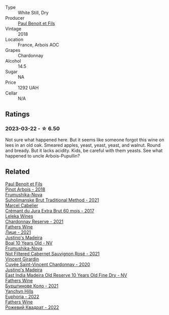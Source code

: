 #+attr_html: :class wine-main-image
[[file:/images/f4/80d241-3eee-44e1-84ed-06a94c749a88/2023-03-23-07-38-47-A22CB2E2-E94B-4A00-8BB2-7CDCA952B00E-1-105-c@512.webp]]

- Type :: White Still, Dry
- Producer :: [[barberry:/producers/20bee0c4-c9a6-42e6-ac4b-c1c04e1aeceb][Paul Benoit et Fils]]
- Vintage :: 2018
- Location :: France, Arbois AOC
- Grapes :: Chardonnay
- Alcohol :: 14.5
- Sugar :: NA
- Price :: 1292 UAH
- Cellar :: N/A

** Ratings

*** 2023-03-22 - ☆ 6.50

Not sure what happened here. But it seems like someone forgot this wine on lees in an old oak. Smeared apples, yeast, yeast, yeast, and walnut. Round and bready. But it lacks acidity. Kids, be careful with them yeasts. See what happened to uncle Arbois-Pupullin?

** Related

#+begin_export html
<div class="flex-container">
  <a class="flex-item flex-item-left" href="/wines/3ca3a174-d541-4c3c-a988-dc286fb421d7.html">
    <img class="flex-bottle" src="/images/3c/a3a174-d541-4c3c-a988-dc286fb421d7/2022-05-08-15-03-09-BFF3464B-3D6B-4BA0-A1C6-2B9371762F61-1-105-c@512.webp"></img>
    <section class="h">Paul Benoit et Fils</section>
    <section class="h text-bolder">Pinot Arbois - 2018</section>
  </a>

  <a class="flex-item flex-item-right" href="/wines/24f6fce5-b603-4bd5-a953-a24b05568d88.html">
    <img class="flex-bottle" src="/images/24/f6fce5-b603-4bd5-a953-a24b05568d88/2023-03-23-07-01-59-8F554112-5AD3-4AC9-92CE-B7487C2DEEC3-1-105-c@512.webp"></img>
    <section class="h">Frumushika-Nova</section>
    <section class="h text-bolder">Suholimanske Brut Traditional Method - 2021</section>
  </a>

  <a class="flex-item flex-item-left" href="/wines/4afaf163-7d47-4b38-b92b-9084985c6d62.html">
    <img class="flex-bottle" src="/images/4a/faf163-7d47-4b38-b92b-9084985c6d62/2023-03-23-07-24-46-74B56DB2-FD4F-4B51-A2B4-71D1C17C0744-1-105-c@512.webp"></img>
    <section class="h">Marcel Cabelier</section>
    <section class="h text-bolder">Crémant du Jura Extra Brut 60 mois - 2017</section>
  </a>

  <a class="flex-item flex-item-right" href="/wines/5257586d-a241-4ced-9c69-a99fae2d8fe1.html">
    <img class="flex-bottle" src="/images/52/57586d-a241-4ced-9c69-a99fae2d8fe1/2023-03-23-07-09-39-51267D3E-AEFD-41C7-B5CA-76E4F08E5022-1-105-c@512.webp"></img>
    <section class="h">Leleka Wines</section>
    <section class="h text-bolder">Chardonnay Reserve - 2021</section>
  </a>

  <a class="flex-item flex-item-left" href="/wines/74ca3238-3a2a-4eb7-be31-2c8086b3a521.html">
    <img class="flex-bottle" src="/images/74/ca3238-3a2a-4eb7-be31-2c8086b3a521/2023-03-23-07-33-33-C69386FD-03EB-4E13-9DE8-224044DF91AD-1-105-c@512.webp"></img>
    <section class="h">Fathers Wine</section>
    <section class="h text-bolder">Лице - 2021</section>
  </a>

  <a class="flex-item flex-item-right" href="/wines/75c908d0-28c8-44fc-9152-c124993101d5.html">
    <img class="flex-bottle" src="/images/75/c908d0-28c8-44fc-9152-c124993101d5/2023-03-23-07-50-03-EC282B77-F18C-4DE1-9123-EFAB72063D70-1-105-c@512.webp"></img>
    <section class="h">Justino's Madeira</section>
    <section class="h text-bolder">Boal 10 Years Old - NV</section>
  </a>

  <a class="flex-item flex-item-left" href="/wines/95320bf1-f3b2-4627-9bbb-9725571358ae.html">
    <img class="flex-bottle" src="/images/95/320bf1-f3b2-4627-9bbb-9725571358ae/2023-03-23-07-19-30-BF01CD49-2050-4055-A386-724224186D20-1-105-c@512.webp"></img>
    <section class="h">Frumushika-Nova</section>
    <section class="h text-bolder">Not Filtered Cabernet Sauvignon Rosé - 2021</section>
  </a>

  <a class="flex-item flex-item-right" href="/wines/95825590-a5cc-4454-94fc-83131c10a76c.html">
    <img class="flex-bottle" src="/images/95/825590-a5cc-4454-94fc-83131c10a76c/2023-03-23-07-41-47-2E494157-7002-45E5-9635-518203B09284-1-105-c@512.webp"></img>
    <section class="h">Vincent Girardin</section>
    <section class="h text-bolder">Cuvée Saint-Vincent Chardonnay - 2020</section>
  </a>

  <a class="flex-item flex-item-left" href="/wines/9db6c7c0-f5e1-450f-8edf-8e73b4348804.html">
    <img class="flex-bottle" src="/images/9d/b6c7c0-f5e1-450f-8edf-8e73b4348804/2023-03-23-07-54-47-87231A43-32A3-4312-9591-687A0A4747ED-1-105-c@512.webp"></img>
    <section class="h">Justino's Madeira</section>
    <section class="h text-bolder">East India Madeira Old Reserve 10 Years Old Fine Dry - NV</section>
  </a>

  <a class="flex-item flex-item-right" href="/wines/b21b3ce7-c18c-4dab-b344-d646a2ba94c0.html">
    <img class="flex-bottle" src="/images/b2/1b3ce7-c18c-4dab-b344-d646a2ba94c0/2023-03-23-07-31-26-3AEEFE2A-BFAD-4DA2-808D-F4CD5B33735B-1-105-c@512.webp"></img>
    <section class="h">Fathers Wine</section>
    <section class="h text-bolder">Бурштинове Коло - 2021</section>
  </a>

  <a class="flex-item flex-item-left" href="/wines/f790ac69-e61b-455e-8e94-133a7aee3542.html">
    <img class="flex-bottle" src="/images/f7/90ac69-e61b-455e-8e94-133a7aee3542/2023-03-23-07-29-42-CF0BB9E8-9D43-4331-B4C4-8006568157C2-1-105-c@512.webp"></img>
    <section class="h">Yanchyn Hills</section>
    <section class="h text-bolder">Euphoria - 2022</section>
  </a>

  <a class="flex-item flex-item-right" href="/wines/f8119a97-045b-4d84-8309-5f2da0a8687c.html">
    <img class="flex-bottle" src="/images/f8/119a97-045b-4d84-8309-5f2da0a8687c/2023-03-23-07-16-14-8975DC2F-858A-42F5-B3CE-51FF9AD83770-1-105-c@512.webp"></img>
    <section class="h">Fathers Wine</section>
    <section class="h text-bolder">Рожевий Квадрат - 2022</section>
  </a>

</div>
#+end_export
